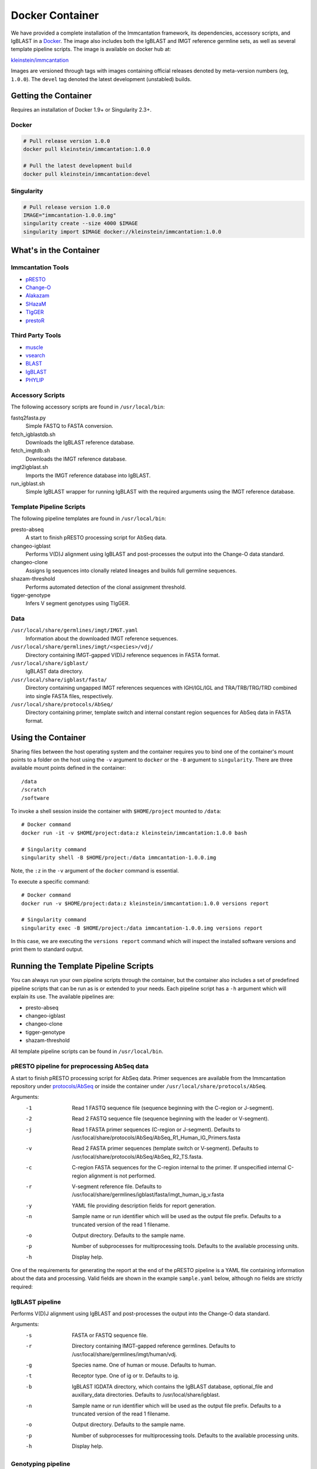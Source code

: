 Docker Container
================================================================================

We have provided a complete installation of the Immcantation framework, its
dependencies, accessory scripts, and IgBLAST in a
`Docker <http://www.docker.com>`__. The image also includes both the IgBLAST and
IMGT reference germline sets, as well as several template pipeline scripts.
The image is available on docker hub at:

`kleinstein/immcantation <https://hub.docker.com/r/kleinstein/immcantation/>`__

Images are versioned through tags with images containing official releases
denoted by meta-version numbers (eg, ``1.0.0``). The ``devel`` tag denoted the
latest development (unstabled) builds.

Getting the Container
--------------------------------------------------------------------------------

Requires an installation of Docker 1.9+ or Singularity 2.3+.

Docker
^^^^^^^^^^^^^^^^^^^^^^^^^^^^^^^^^^^^^^^^^^^^^^^^^^^^^^^^^^^^^^^^^^^^^^^^^^^^^^^^

.. code-block:: shell

    # Pull release version 1.0.0
    docker pull kleinstein/immcantation:1.0.0

    # Pull the latest development build
    docker pull kleinstein/immcantation:devel


Singularity
^^^^^^^^^^^^^^^^^^^^^^^^^^^^^^^^^^^^^^^^^^^^^^^^^^^^^^^^^^^^^^^^^^^^^^^^^^^^^^^^

.. code-block:: shell

    # Pull release version 1.0.0
    IMAGE="immcantation-1.0.0.img"
    singularity create --size 4000 $IMAGE
    singularity import $IMAGE docker://kleinstein/immcantation:1.0.0


What's in the Container
--------------------------------------------------------------------------------

Immcantation Tools
^^^^^^^^^^^^^^^^^^^^^^^^^^^^^^^^^^^^^^^^^^^^^^^^^^^^^^^^^^^^^^^^^^^^^^^^^^^^^^^^

* `pRESTO <http://presto.readthedocs.io>`__
* `Change-O <http://changeo.readthedocs.io>`__
* `Alakazam <http://alakazam.readthedocs.io>`__
* `SHazaM <http://shazam.readthedocs.io>`__
* `TIgGER <http://tigger.readthedocs.io>`__
* `prestoR <http://bitbucket.org/javh/prototype-prestor>`__

Third Party Tools
^^^^^^^^^^^^^^^^^^^^^^^^^^^^^^^^^^^^^^^^^^^^^^^^^^^^^^^^^^^^^^^^^^^^^^^^^^^^^^^^

* `muscle <http://www.drive5.com/muscle>`__
* `vsearch <http://github.com/torognes/vsearch>`__
* `BLAST <https://blast.ncbi.nlm.nih.gov/Blast.cgi>`__
* `IgBLAST <https://www.ncbi.nlm.nih.gov/igblast>`__
* `PHYLIP <http://evolution.gs.washington.edu/phylip>`__

Accessory Scripts
^^^^^^^^^^^^^^^^^^^^^^^^^^^^^^^^^^^^^^^^^^^^^^^^^^^^^^^^^^^^^^^^^^^^^^^^^^^^^^^^

The following accessory scripts are found in ``/usr/local/bin``:

fastq2fasta.py
    Simple FASTQ to FASTA conversion.
fetch_igblastdb.sh
    Downloads the IgBLAST reference database.
fetch_imgtdb.sh
    Downloads the IMGT reference database.
imgt2igblast.sh
    Imports the IMGT reference database into IgBLAST.
run_igblast.sh
    Simple IgBLAST wrapper for running IgBLAST with the required arguments
    using the IMGT reference database.

Template Pipeline Scripts
^^^^^^^^^^^^^^^^^^^^^^^^^^^^^^^^^^^^^^^^^^^^^^^^^^^^^^^^^^^^^^^^^^^^^^^^^^^^^^^^

The following pipeline templates are found in ``/usr/local/bin``:

presto-abseq
    A start to finish pRESTO processing script for AbSeq data.
changeo-igblast
    Performs V(D)J alignment using IgBLAST and post-processes the output into
    the Change-O data standard.
changeo-clone
    Assigns Ig sequences into clonally related lineages and builds full
    germline sequences.
shazam-threshold
    Performs automated detection of the clonal assignment threshold.
tigger-genotype
    Infers V segment genotypes using TIgGER.

Data
^^^^^^^^^^^^^^^^^^^^^^^^^^^^^^^^^^^^^^^^^^^^^^^^^^^^^^^^^^^^^^^^^^^^^^^^^^^^^^^^

``/usr/local/share/germlines/imgt/IMGT.yaml``
    Information about the downloaded IMGT reference sequences.
``/usr/local/share/germlines/imgt/<species>/vdj/``
    Directory containing IMGT-gapped V(D)J reference sequences in FASTA format.
``/usr/local/share/igblast/``
    IgBLAST data directory.
``/usr/local/share/igblast/fasta/``
    Directory containing ungapped IMGT references sequences with IGH/IGL/IGL and
    TRA/TRB/TRG/TRD combined into single FASTA files, respectively.
``/usr/local/share/protocols/AbSeq/``
    Directory containing primer, template switch and internal constant region
    sequences for AbSeq data in FASTA format.


Using the Container
--------------------------------------------------------------------------------

Sharing files between the host operating system and the container requires you
to bind one of the container's mount points to a folder on the host using the
``-v`` argument to ``docker`` or the ``-B`` argument to ``singularity``.
There are three available mount points defined in the container::

    /data
    /scratch
    /software

To invoke a shell session inside the container with ``$HOME/project`` mounted to
``/data``::

    # Docker command
    docker run -it -v $HOME/project:data:z kleinstein/immcantation:1.0.0 bash

    # Singularity command
    singularity shell -B $HOME/project:/data immcantation-1.0.0.img

Note, the ``:z`` in the ``-v`` argument of the ``docker`` command is essential.

To execute a specific command::

    # Docker command
    docker run -v $HOME/project:data:z kleinstein/immcantation:1.0.0 versions report

    # Singularity command
    singularity exec -B $HOME/project:/data immcantation-1.0.0.img versions report

In this case, we are executing the ``versions report`` command which will inspect
the installed software versions and print them to standard output.


Running the Template Pipeline Scripts
--------------------------------------------------------------------------------

You can always run your own pipeline scripts through the container, but the
container also includes a set of predefined pipeline scripts that can be run as
is or extended to your needs. Each pipeline script has a ``-h`` argument which
will explain its use. The available pipelines are:

* presto-abseq
* changeo-igblast
* changeo-clone
* tigger-genotype
* shazam-threshold

All template pipeline scripts can be found in ``/usr/local/bin``.

pRESTO pipeline for preprocessing AbSeq data
^^^^^^^^^^^^^^^^^^^^^^^^^^^^^^^^^^^^^^^^^^^^^^^^^^^^^^^^^^^^^^^^^^^^^^^^^^^^^^^^

A start to finish pRESTO processing script for AbSeq data. Primer sequences are
available from the Immcantation repository under
`protocols/AbSeq <https://bitbucket.org/kleinstein/immcantation/src/tip/protocols/AbSeq>`__
or inside the container under ``/usr/local/share/protocols/AbSeq``.

Arguments:
   -1  Read 1 FASTQ sequence file (sequence beginning with the C-region or J-segment).
   -2  Read 2 FASTQ sequence file (sequence beginning with the leader or V-segment).
   -j  Read 1 FASTA primer sequences (C-region or J-segment).
       Defaults to /usr/local/share/protocols/AbSeq/AbSeq_R1_Human_IG_Primers.fasta
   -v  Read 2 FASTA primer sequences (template switch or V-segment).
       Defaults to /usr/local/share/protocols/AbSeq/AbSeq_R2_TS.fasta.
   -c  C-region FASTA sequences for the C-region internal to the primer.
       If unspecified internal C-region alignment is not performed.
   -r  V-segment reference file.
       Defaults to /usr/local/share/germlines/igblast/fasta/imgt_human_ig_v.fasta
   -y  YAML file providing description fields for report generation.
   -n  Sample name or run identifier which will be used as the output file prefix.
       Defaults to a truncated version of the read 1 filename.
   -o  Output directory.
       Defaults to the sample name.
   -p  Number of subprocesses for multiprocessing tools.
       Defaults to the available processing units.
   -h  Display help.

One of the requirements for generating the report at the end of the pRESTO pipeline is a YAML
file containing information about the data and processing. Valid fields are shown in the example
``sample.yaml`` below, although no fields are strictly required:

.. code-block:: yaml
    :caption: **sample.yaml**

    title: "pRESTO Report: CD27+ B cells from subject HD1"
    author: "Your Name"
    version: "0.5.4"
    description: "Memory B cells (CD27+)."
    sample: "HD1"
    run: "ABC123"
    date: "Today"

.. code-block:: shell
    :caption: **AbSeq preprocessing example**

    # Arguments
    DATA_DIR=~/project
    READS_R1=/data/raw/sample_R1.fastq
    READS_R2=/data/raw/sample_R2.fastq
    YAML=/data/sample.yaml
    SAMPLE_NAME=sample
    OUT_DIR=/data/presto/sample
    NPROC=4

    # Docker command
    docker run -v $DATA_DIR:/data:z kleinstein/immcantation:1.0.0 presto-abseq \
        -1 $READS_R1 -2 $READS_R2 -y $YAML -n $SAMPLE_NAME -o $OUT_DIR -p $NPROC \
        | tee run_presto.out

    # Singularity command
    singularity exec -B $DATA_DIR:/data immcantation-1.0.0.img presto-abseq \
        -1 $READS_R1 -2 $READS_R2 -y $YAML -n $SAMPLE_NAME -o $OUT_DIR -p $NPROC \
        | tee run_presto.out

IgBLAST pipeline
^^^^^^^^^^^^^^^^^^^^^^^^^^^^^^^^^^^^^^^^^^^^^^^^^^^^^^^^^^^^^^^^^^^^^^^^^^^^^^^^

Performs V(D)J alignment using IgBLAST and post-processes the output into the
Change-O data standard.

Arguments:
   -s  FASTA or FASTQ sequence file.
   -r  Directory containing IMGT-gapped reference germlines.
       Defaults to /usr/local/share/germlines/imgt/human/vdj.
   -g  Species name. One of human or mouse. Defaults to human.
   -t  Receptor type. One of ig or tr. Defaults to ig.
   -b  IgBLAST IGDATA directory, which contains the IgBLAST database, optional_file
       and auxillary_data directories. Defaults to /usr/local/share/igblast.
   -n  Sample name or run identifier which will be used as the output file prefix.
       Defaults to a truncated version of the read 1 filename.
   -o  Output directory.
       Defaults to the sample name.
   -p  Number of subprocesses for multiprocessing tools.
       Defaults to the available processing units.
   -h  Display help.

.. code-block:: shell
    :caption: **IgBLAST example**

    # Arguments
    DATA_DIR=~/project
    READS=/data/presto/sample/sample-final_collapse-unique_atleast-2.fastq
    SAMPLE_NAME=sample
    OUT_DIR=/data/changeo/sample
    NPROC=4

    # Run pipeline in docker image
    docker run -v $DATA_DIR:/data:z kleinstein/immcantation:1.0.0 changeo-igblast \
        -s $READS -n $SAMPLE_NAME -o $OUT_DIR -p $NPROC \
        | tee run_igblast.out

    # Singularity command
    singularity exec -B $DATA_DIR:/data immcantation-1.0.0.img changeo-igblast \
        -s $READS -n $SAMPLE_NAME -o $OUT_DIR -p $NPROC \
        | tee run_igblast.out

Genotyping pipeline
^^^^^^^^^^^^^^^^^^^^^^^^^^^^^^^^^^^^^^^^^^^^^^^^^^^^^^^^^^^^^^^^^^^^^^^^^^^^^^^^

Infers V segment genotypes using TIgGER.

Arguments:
   -d  Change-O formatted TSV (TAB) file.
   -r  FASTA file containing IMGT-gapped V segment reference germlines.
       Defaults to /usr/local/share/germlines/imgt/human/vdj/imgt_human_IGHV.fasta.
   -n  Sample name or run identifier which will be used as the output file prefix.
       Defaults to a truncated version of the input filename.
   -o  Output directory.
       Defaults to current directory.
   -p  Number of subprocesses for multiprocessing tools.
       Defaults to the available processing units.
   -h  Display help.

.. code-block:: shell
    :caption: **Genotyping example**

    # Arguments
    DATA_DIR=~/project
    DB=/data/changeo/sample/sample_db-pass.tab
    SAMPLE_NAME=sample
    OUT_DIR=/data/changeo/sample
    NPROC=4

    # Run pipeline in docker image
    docker run -v $DATA_DIR:/data:z kleinstein/immcantation:1.0.0 tigger-genotype \
        -d $DB -n $SAMPLE_NAME -o $OUT_DIR -p $NPROC \
        | tee run_genotype.out

    # Singularity command
    singularity exec -B $DATA_DIR:/data immcantation-1.0.0.img tigger-genotype \
        -d $DB -n $SAMPLE_NAME -o $OUT_DIR -p $NPROC \
        | tee run_genotype.out

Clonal threshold inferrence pipeline
^^^^^^^^^^^^^^^^^^^^^^^^^^^^^^^^^^^^^^^^^^^^^^^^^^^^^^^^^^^^^^^^^^^^^^^^^^^^^^^^

Performs automated detection of the clonal assignment threshold.

Arguments:
   -d  Change-O formatted TSV (TAB) file.
   -m  Method.
       Defaults to gmm.
   -n  Sample name or run identifier which will be used as the output file prefix.
       Defaults to a truncated version of the input filename.
   -o  Output directory.
       Defaults to current directory.
   -p  Number of subprocesses for multiprocessing tools.
       Defaults to the available processing units.
   -h  Display help.

.. code-block:: shell
    :caption: **Clonal threshold inferrence example**

    # Arguments
    DATA_DIR=~/project
    DB=/data/changeo/sample/sample_genotyped.tab
    SAMPLE_NAME=sample
    OUT_DIR=/data/changeo/sample
    NPROC=4

    # Run pipeline in docker image
    docker run -v $DATA_DIR:/data:z kleinstein/immcantation:1.0.0 shazam-threshold \
        -d $DB -n $SAMPLE_NAME -o $OUT_DIR -p $NPROC \
        | tee run_threshold.out

    # Singularity command
    singularity exec -B $DATA_DIR:/data immcantation-1.0.0.img shazam-threshold \
        -d $DB -n $SAMPLE_NAME -o $OUT_DIR -p $NPROC \
        | tee run_threshold.out

Clonal assignment pipeline
^^^^^^^^^^^^^^^^^^^^^^^^^^^^^^^^^^^^^^^^^^^^^^^^^^^^^^^^^^^^^^^^^^^^^^^^^^^^^^^^

Assigns Ig sequences into clonally related lineages and builds full germline
sequences.

Arguments:
   -d  Change-O formatted TSV (TAB) file.
   -x  Distance threshold for clonal assignment.
   -r  Directory containing IMGT-gapped reference germlines.
       Defaults to /usr/local/share/germlines/imgt/human/vdj.
   -n  Sample name or run identifier which will be used as the output file prefix.
       Defaults to a truncated version of the input filename.
   -o  Output directory.
       Defaults to the sample name.
   -p  Number of subprocesses for multiprocessing tools.
       Defaults to the available processing units.
   -h  Display help.

.. code-block:: shell
    :caption: **Clonal assignment example**

    # Arguments
    DATA_DIR=~/project
    DB=/data/changeo/sample/sample_genotyped.tab
    DIST=0.15
    SAMPLE_NAME=sample
    OUT_DIR=/data/changeo/sample
    NPROC=4

    # Run pipeline in docker image
    docker run -v $DATA_DIR:/data:z kleinstein/immcantation:1.0.0 changeo-clone \
        -d $DB -x $DIST -n $SAMPLE_NAME -o $OUT_DIR -p $NPROC \
        | tee run_clone.out

    # Singularity command
    singularity exec -B $DATA_DIR:/data immcantation-1.0.0.img changeo-clone \
        -d $DB -x $DIST -n $SAMPLE_NAME -o $OUT_DIR -p $NPROC \
        | tee run_clone.out